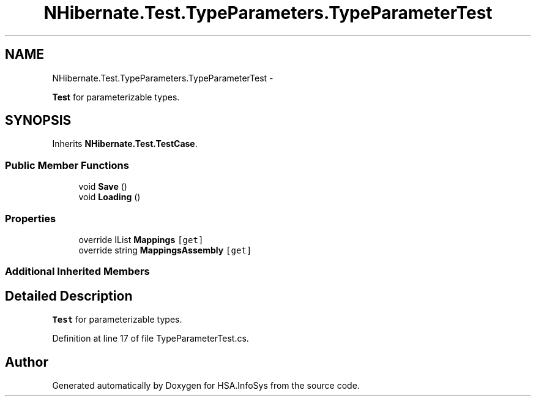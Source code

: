 .TH "NHibernate.Test.TypeParameters.TypeParameterTest" 3 "Fri Jul 5 2013" "Version 1.0" "HSA.InfoSys" \" -*- nroff -*-
.ad l
.nh
.SH NAME
NHibernate.Test.TypeParameters.TypeParameterTest \- 
.PP
\fBTest\fP for parameterizable types\&.  

.SH SYNOPSIS
.br
.PP
.PP
Inherits \fBNHibernate\&.Test\&.TestCase\fP\&.
.SS "Public Member Functions"

.in +1c
.ti -1c
.RI "void \fBSave\fP ()"
.br
.ti -1c
.RI "void \fBLoading\fP ()"
.br
.in -1c
.SS "Properties"

.in +1c
.ti -1c
.RI "override IList \fBMappings\fP\fC [get]\fP"
.br
.ti -1c
.RI "override string \fBMappingsAssembly\fP\fC [get]\fP"
.br
.in -1c
.SS "Additional Inherited Members"
.SH "Detailed Description"
.PP 
\fBTest\fP for parameterizable types\&. 


.PP
Definition at line 17 of file TypeParameterTest\&.cs\&.

.SH "Author"
.PP 
Generated automatically by Doxygen for HSA\&.InfoSys from the source code\&.

